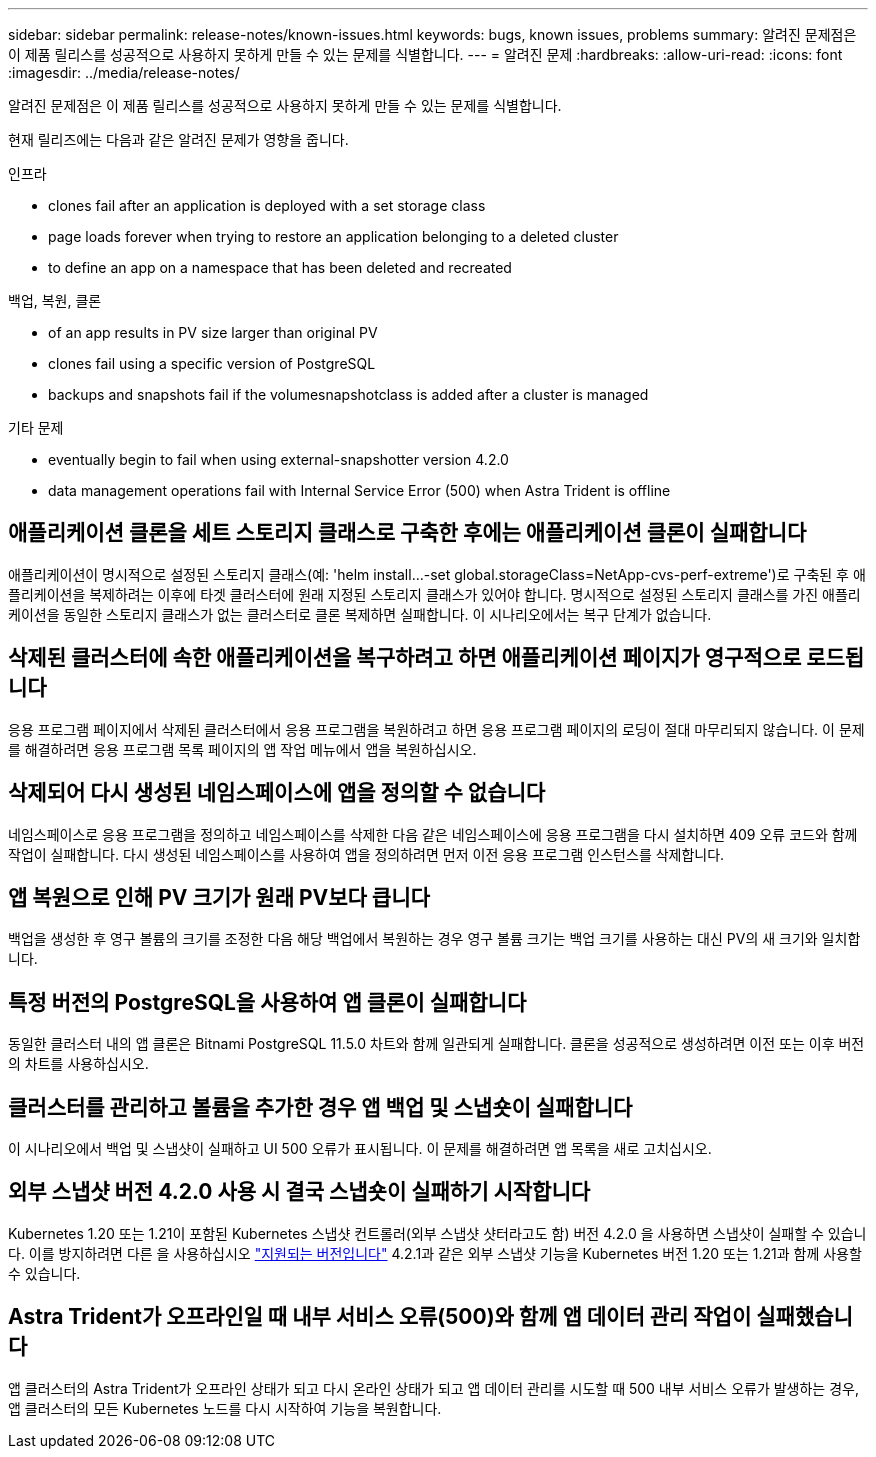 ---
sidebar: sidebar 
permalink: release-notes/known-issues.html 
keywords: bugs, known issues, problems 
summary: 알려진 문제점은 이 제품 릴리스를 성공적으로 사용하지 못하게 만들 수 있는 문제를 식별합니다. 
---
= 알려진 문제
:hardbreaks:
:allow-uri-read: 
:icons: font
:imagesdir: ../media/release-notes/


[role="lead"]
알려진 문제점은 이 제품 릴리스를 성공적으로 사용하지 못하게 만들 수 있는 문제를 식별합니다.

현재 릴리즈에는 다음과 같은 알려진 문제가 영향을 줍니다.

.인프라
*  clones fail after an application is deployed with a set storage class
*  page loads forever when trying to restore an application belonging to a deleted cluster
*  to define an app on a namespace that has been deleted and recreated


.백업, 복원, 클론
*  of an app results in PV size larger than original PV
*  clones fail using a specific version of PostgreSQL
*  backups and snapshots fail if the volumesnapshotclass is added after a cluster is managed


ifdef::azure[]

*  backup buckets use LRS redundancy by default


endif::azure[]

.기타 문제
*  eventually begin to fail when using external-snapshotter version 4.2.0
*  data management operations fail with Internal Service Error (500) when Astra Trident is offline




== 애플리케이션 클론을 세트 스토리지 클래스로 구축한 후에는 애플리케이션 클론이 실패합니다

애플리케이션이 명시적으로 설정된 스토리지 클래스(예: 'helm install...-set global.storageClass=NetApp-cvs-perf-extreme')로 구축된 후 애플리케이션을 복제하려는 이후에 타겟 클러스터에 원래 지정된 스토리지 클래스가 있어야 합니다. 명시적으로 설정된 스토리지 클래스를 가진 애플리케이션을 동일한 스토리지 클래스가 없는 클러스터로 클론 복제하면 실패합니다. 이 시나리오에서는 복구 단계가 없습니다.



== 삭제된 클러스터에 속한 애플리케이션을 복구하려고 하면 애플리케이션 페이지가 영구적으로 로드됩니다

응용 프로그램 페이지에서 삭제된 클러스터에서 응용 프로그램을 복원하려고 하면 응용 프로그램 페이지의 로딩이 절대 마무리되지 않습니다. 이 문제를 해결하려면 응용 프로그램 목록 페이지의 앱 작업 메뉴에서 앱을 복원하십시오.



== 삭제되어 다시 생성된 네임스페이스에 앱을 정의할 수 없습니다

네임스페이스로 응용 프로그램을 정의하고 네임스페이스를 삭제한 다음 같은 네임스페이스에 응용 프로그램을 다시 설치하면 409 오류 코드와 함께 작업이 실패합니다. 다시 생성된 네임스페이스를 사용하여 앱을 정의하려면 먼저 이전 응용 프로그램 인스턴스를 삭제합니다.



== 앱 복원으로 인해 PV 크기가 원래 PV보다 큽니다

백업을 생성한 후 영구 볼륨의 크기를 조정한 다음 해당 백업에서 복원하는 경우 영구 볼륨 크기는 백업 크기를 사용하는 대신 PV의 새 크기와 일치합니다.



== 특정 버전의 PostgreSQL을 사용하여 앱 클론이 실패합니다

동일한 클러스터 내의 앱 클론은 Bitnami PostgreSQL 11.5.0 차트와 함께 일관되게 실패합니다. 클론을 성공적으로 생성하려면 이전 또는 이후 버전의 차트를 사용하십시오.



== 클러스터를 관리하고 볼륨을 추가한 경우 앱 백업 및 스냅숏이 실패합니다

이 시나리오에서 백업 및 스냅샷이 실패하고 UI 500 오류가 표시됩니다. 이 문제를 해결하려면 앱 목록을 새로 고치십시오.

ifdef::azure[]



== Azure 백업 버킷은 기본적으로 LRS 이중화를 사용합니다

기본적으로 Astra Control Service 버킷은 Azure Kubernetes Service 백업을 저장하는 데 사용되며 LRS(Locally Redundant Storage) 이중화 옵션을 사용합니다. Azure 버킷에 보다 내구성이 뛰어난 이중화 옵션을 사용하려면 Azure 클라우드 공급자 설정 지침의 옵션 단계를 참조하십시오.

* link:../get-started/set-up-microsoft-azure-with-amd.html["Azure 관리 디스크를 사용하여 Microsoft Azure를 설정합니다"]
* link:../get-started/set-up-microsoft-azure-with-anf.html["Azure NetApp Files를 사용하여 Microsoft Azure를 설정합니다"]


endif::azure[]



== 외부 스냅샷 버전 4.2.0 사용 시 결국 스냅숏이 실패하기 시작합니다

Kubernetes 1.20 또는 1.21이 포함된 Kubernetes 스냅샷 컨트롤러(외부 스냅샷 샷터라고도 함) 버전 4.2.0 을 사용하면 스냅샷이 실패할 수 있습니다. 이를 방지하려면 다른 을 사용하십시오 https://kubernetes-csi.github.io/docs/snapshot-controller.html["지원되는 버전입니다"^] 4.2.1과 같은 외부 스냅샷 기능을 Kubernetes 버전 1.20 또는 1.21과 함께 사용할 수 있습니다.



== Astra Trident가 오프라인일 때 내부 서비스 오류(500)와 함께 앱 데이터 관리 작업이 실패했습니다

앱 클러스터의 Astra Trident가 오프라인 상태가 되고 다시 온라인 상태가 되고 앱 데이터 관리를 시도할 때 500 내부 서비스 오류가 발생하는 경우, 앱 클러스터의 모든 Kubernetes 노드를 다시 시작하여 기능을 복원합니다.
